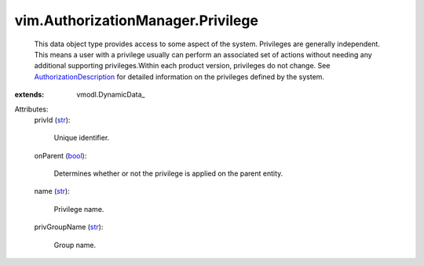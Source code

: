 
vim.AuthorizationManager.Privilege
==================================
  This data object type provides access to some aspect of the system. Privileges are generally independent. This means a user with a privilege usually can perform an associated set of actions without needing any additional supporting privileges.Within each product version, privileges do not change. See `AuthorizationDescription <vim/AuthorizationDescription.rst>`_ for detailed information on the privileges defined by the system.
:extends: vmodl.DynamicData_

Attributes:
    privId (`str <https://docs.python.org/2/library/stdtypes.html>`_):

       Unique identifier.
    onParent (`bool <https://docs.python.org/2/library/stdtypes.html>`_):

       Determines whether or not the privilege is applied on the parent entity.
    name (`str <https://docs.python.org/2/library/stdtypes.html>`_):

       Privilege name.
    privGroupName (`str <https://docs.python.org/2/library/stdtypes.html>`_):

       Group name.
